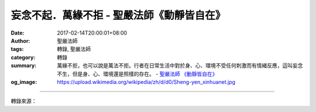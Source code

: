 妄念不起．萬緣不拒 - 聖嚴法師《動靜皆自在》
###########################################

:date: 2017-02-14T20:00:01+08:00
:author: 聖嚴法師
:tags: 轉錄, 聖嚴法師
:category: 轉錄
:summary: 萬緣不拒，也可以說是萬法不拒。行者在日常生活中對於身、心、環境不受任何刺激而有情緒反應，這叫妄念不生，但是身、心、環境還是照樣的存在。
          - `聖嚴法師`_ `《動靜皆自在》`_
:og_image: https://upload.wikimedia.org/wikipedia/zh/d/d0/Sheng-yen_xinhuanet.jpg

.. raw:: html

  <p>妄念不起．萬緣不拒<br/> 文／聖嚴法師 圖／Joni Lin</p><p> 在指導禪修的時候，我經常告訴禪眾要練習著不要有妄念，有了妄念就要用方法的正念來取代妄念；然而方法本身原來也是一種妄念，只是以規律的妄念，取代散亂的妄念，便是正念。</p><p> 一、泯除妄念的四個層次</p><p> 要做到妄念不起，有四個層次：</p><p> （一）沒有雜念，但是還有方法。除了方法，沒有其他的雜念插進來，這叫作妄念不起。例如：在用念佛、數息或是隨息等的方法時，沒有其他的雜念插進來。</p><p> （二）在同一個念頭上維持下去，什麼樣的念頭呢？譬如：我知道我在打坐，我知道我在數息，而數息數到沒有前一個呼吸與後一個呼吸之分，只知道數了一個呼吸又數了一個呼吸，只知道現在自己在數呼吸，沒有考慮到剛才數了一個呼吸，也沒有考慮到等一下還要數一個呼吸，不考慮到剛才我所數的呼吸是數好了沒有？有沒有妄念？也不擔心等一下數呼吸會數得好不好？會不會弄錯？會不會有雜念……這些都不考慮，只是不斷地數，數完一個又數一個，不斷地在同一個念頭上面，這也叫妄念不起。</p><p> （三）在用方法時，不論是念佛也好，數息也好，數到沒有數目可數，沒有佛號可念，沒有呼吸可數，到這個時候，不是故意不要念佛，也不是故意不要數呼吸，而是心境非常寧靜、安定，不知道怎麼數下去，也不知道是有呼吸還是沒有呼吸，心中沒有雜念。這時候，還是不是有前念與後念？有，但是自己不介意有前念與後念，此時已是入定了。</p><p> （四）自我中心的意識已不存在，方法也不存在。沒有考慮到自己是不是在用功？自己是不是在打坐？坐在那個地方，心中了無一物，此時已入深定了。到這個層次，前五識已停止作用，僅有微細的意識功能，沒有身體的感覺及負擔，也沒有心理的壓力、感受，只有很清楚地處於什麼也沒有的情況。</p><p> 二、萬緣不拒的三個層次</p><p> 萬緣不拒，也可以說是萬法不拒。行者在日常生活中對於身、心、環境不受任何刺激而有情緒反應，這叫妄念不生，但是身、心、環境還是照樣的存在。如果只在打坐的時候不受身、心、環境的影響，尚不算是真工夫，充其量只像槁木一樣；必須要在平常生活中以人的立場、人的身分，不受環境的干擾、困惑，也不受自己的身心反應所困擾，才是真工夫，這叫作妄念不起，萬緣不拒。</p><p> 譬如有人打你一拳，或是罵你一句的時候，如果你心裡嘀咕：「豈有此理，怎麼打了我一個拳頭？為什麼罵了我一句？」不但這時身體有反應，心理也有強烈的反應，這當然不是萬緣不拒。</p><p> 如果人家罵你一句，你告訴自己不回罵他，被打了一拳，命令自己不回打，你已經有了「拒絕」，這也不是萬緣不拒，要做到接受到外在的任何刺激，都能消融於無形，也就是說，自我的中心，根本不是一個反應體，也不是一個接受體，乃是空無一物的絕對存在。這是要練習的，如何練習？這也需要有層次。</p><p> 第一步，外在的環境，聽到了，看到了，這時心裡要馬上想：這是外境在動，是外境的動作，不是我的動作，是他的事，跟我沒有關係。</p><p> 第二步，練習著沒有外境的對象，這必須把自我中心放下來，唯有沒有自我中心的執著，才不介意外境的對象，所以《金剛經》說，無我相，才能夠無人相。</p><p> 第三步，練習放下「自我」，怎樣練習沒有「我」呢？人家罵我的時候，一定有一個名字或者是一個代號，你要想：這個名字不是我，這個身體也不是我，跟我沒有關係。然後，只注意自己的呼吸，不介意外境的好壞；並且觀想：呼吸的人不是自己，僅是身體在呼吸，不是我在呼吸。這個時候你的心理是平靜的，外面發生什麼情況，你都清楚，只是你保持一個非常平靜的心情。</p><p> 雖然萬緣不拒，但你可以有動作，也可以有反應。例如人家打你，你不動作是不行的，可能要想辦法讓他不要繼續打下去，但是你要在非常平穩的心境下處理，試著讓對方也產生平和的心情。處理的方式應視情況而有不同，有的時候需要迴避一下，有的需要馬上處理，那便是靠智慧的判斷了。原則上，對人，是以緩和的方式來處理；對事，往往是需要馬上處理。</p><p> 因此，萬緣不拒的意思，是不必拒絕我們的生活環境，但也不受外境的干擾、困惑，不過還是要處理，處理的時候要不動情緒，不起煩惱，處理事情時，不要加入自我的利害得失，否則煩惱的念頭就會產生了。</p><p> （摘錄自《動靜皆自在》）</p>

.. image:: https://scontent-tpe1-1.xx.fbcdn.net/v/t1.0-9/15941428_1392471394142719_6336215414006522504_n.jpg?oh=26cd42b33b259fe5b62b2529831165af&oe=5949D8E5
   :align: center
   :alt: 妄念不起．萬緣不拒

----

轉錄來源：

.. raw:: html

  <iframe src="https://www.facebook.com/plugins/post.php?href=https%3A%2F%2Fwww.facebook.com%2FDDMCHAN%2Fposts%2F1392471394142719%3A0&width=500" width="500" height="500" style="border:none;overflow:hidden" scrolling="no" frameborder="0" allowTransparency="true"></iframe>

.. _聖嚴法師: http://www.shengyen.org/
.. _《禪鑰》: http://ddc.shengyen.org/mobile/toc/04/04-10/
.. _《動靜皆自在》: http://ddc.shengyen.org/mobile/toc/04/04-15/index.php
.. _《聖嚴說禪》: http://ddc.shengyen.org/mobile/toc/04/04-12/index.php
